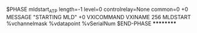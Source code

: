$PHASE mldstart_ATP length=-1       level=0 controlrelay=None common=0
+0 MESSAGE "STARTING MLD"
+0 VXICOMMAND VXINAME 256 MLDSTART %vchannelmask %vdatapoint %vSerialNum
$END-PHASE
**********

